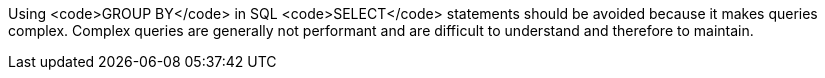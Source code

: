 Using <code>GROUP BY</code> in SQL <code>SELECT</code> statements should be avoided because it makes queries complex. Complex queries are generally not performant and are difficult to understand and therefore to maintain.

